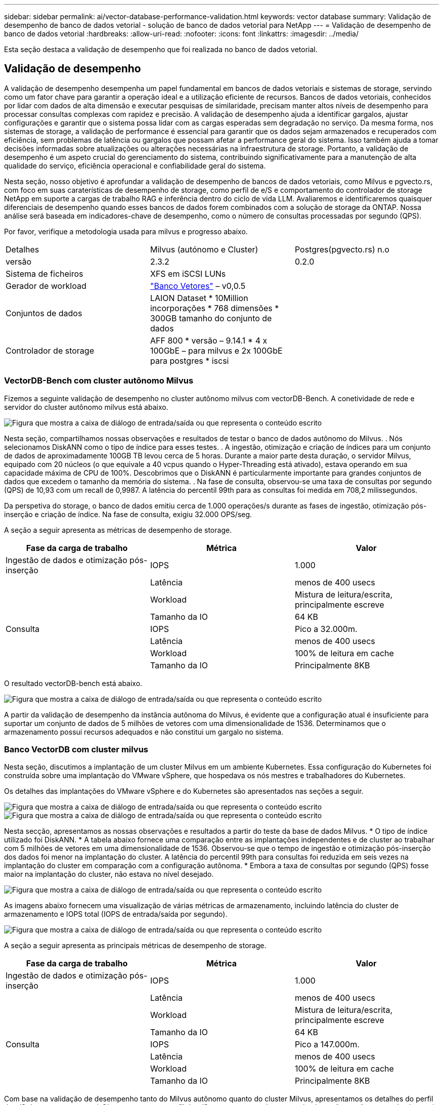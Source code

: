 ---
sidebar: sidebar 
permalink: ai/vector-database-performance-validation.html 
keywords: vector database 
summary: Validação de desempenho de banco de dados vetorial - solução de banco de dados vetorial para NetApp 
---
= Validação de desempenho de banco de dados vetorial
:hardbreaks:
:allow-uri-read: 
:nofooter: 
:icons: font
:linkattrs: 
:imagesdir: ../media/


[role="lead"]
Esta seção destaca a validação de desempenho que foi realizada no banco de dados vetorial.



== Validação de desempenho

A validação de desempenho desempenha um papel fundamental em bancos de dados vetoriais e sistemas de storage, servindo como um fator chave para garantir a operação ideal e a utilização eficiente de recursos. Bancos de dados vetoriais, conhecidos por lidar com dados de alta dimensão e executar pesquisas de similaridade, precisam manter altos níveis de desempenho para processar consultas complexas com rapidez e precisão. A validação de desempenho ajuda a identificar gargalos, ajustar configurações e garantir que o sistema possa lidar com as cargas esperadas sem degradação no serviço. Da mesma forma, nos sistemas de storage, a validação de performance é essencial para garantir que os dados sejam armazenados e recuperados com eficiência, sem problemas de latência ou gargalos que possam afetar a performance geral do sistema. Isso também ajuda a tomar decisões informadas sobre atualizações ou alterações necessárias na infraestrutura de storage. Portanto, a validação de desempenho é um aspeto crucial do gerenciamento do sistema, contribuindo significativamente para a manutenção de alta qualidade do serviço, eficiência operacional e confiabilidade geral do sistema.

Nesta seção, nosso objetivo é aprofundar a validação de desempenho de bancos de dados vetoriais, como Milvus e pgvecto.rs, com foco em suas caraterísticas de desempenho de storage, como perfil de e/S e comportamento do controlador de storage NetApp em suporte a cargas de trabalho RAG e inferência dentro do ciclo de vida LLM. Avaliaremos e identificaremos quaisquer diferenciais de desempenho quando esses bancos de dados forem combinados com a solução de storage da ONTAP. Nossa análise será baseada em indicadores-chave de desempenho, como o número de consultas processadas por segundo (QPS).

Por favor, verifique a metodologia usada para milvus e progresso abaixo.

|===


| Detalhes | Milvus (autónomo e Cluster) | Postgres(pgvecto.rs) n.o 


| versão | 2.3.2 | 0.2.0 


| Sistema de ficheiros | XFS em iSCSI LUNs |  


| Gerador de workload | link:https://github.com/zilliztech/VectorDBBench["Banco Vetores"] – v0,0.5 |  


| Conjuntos de dados | LAION Dataset * 10Million incorporações * 768 dimensões * 300GB tamanho do conjunto de dados |  


| Controlador de storage | AFF 800 * versão – 9.14.1 * 4 x 100GbE – para milvus e 2x 100GbE para postgres * iscsi |  
|===


=== VectorDB-Bench com cluster autônomo Milvus

Fizemos a seguinte validação de desempenho no cluster autônomo milvus com vectorDB-Bench. A conetividade de rede e servidor do cluster autônomo milvus está abaixo.

image:perf_mivus_standalone.png["Figura que mostra a caixa de diálogo de entrada/saída ou que representa o conteúdo escrito"]

Nesta seção, compartilhamos nossas observações e resultados de testar o banco de dados autônomo do Milvus. . Nós selecionamos DiskANN como o tipo de índice para esses testes. . A ingestão, otimização e criação de índices para um conjunto de dados de aproximadamente 100GB TB levou cerca de 5 horas. Durante a maior parte desta duração, o servidor Milvus, equipado com 20 núcleos (o que equivale a 40 vcpus quando o Hyper-Threading está ativado), estava operando em sua capacidade máxima de CPU de 100%. Descobrimos que o DiskANN é particularmente importante para grandes conjuntos de dados que excedem o tamanho da memória do sistema. . Na fase de consulta, observou-se uma taxa de consultas por segundo (QPS) de 10,93 com um recall de 0,9987. A latência do percentil 99th para as consultas foi medida em 708,2 milissegundos.

Da perspetiva do storage, o banco de dados emitiu cerca de 1.000 operações/s durante as fases de ingestão, otimização pós-inserção e criação de índice. Na fase de consulta, exigiu 32.000 OPS/seg.

A seção a seguir apresenta as métricas de desempenho de storage.

|===
| Fase da carga de trabalho | Métrica | Valor 


| Ingestão de dados e otimização pós-inserção | IOPS | 1.000 


|  | Latência | menos de 400 usecs 


|  | Workload | Mistura de leitura/escrita, principalmente escreve 


|  | Tamanho da IO | 64 KB 


| Consulta | IOPS | Pico a 32.000m. 


|  | Latência | menos de 400 usecs 


|  | Workload | 100% de leitura em cache 


|  | Tamanho da IO | Principalmente 8KB 
|===
O resultado vectorDB-bench está abaixo.

image:vector_db_result_standalone.png["Figura que mostra a caixa de diálogo de entrada/saída ou que representa o conteúdo escrito"]

A partir da validação de desempenho da instância autônoma do Milvus, é evidente que a configuração atual é insuficiente para suportar um conjunto de dados de 5 milhões de vetores com uma dimensionalidade de 1536. Determinamos que o armazenamento possui recursos adequados e não constitui um gargalo no sistema.



=== Banco VectorDB com cluster milvus

Nesta seção, discutimos a implantação de um cluster Milvus em um ambiente Kubernetes. Essa configuração do Kubernetes foi construída sobre uma implantação do VMware vSphere, que hospedava os nós mestres e trabalhadores do Kubernetes.

Os detalhes das implantações do VMware vSphere e do Kubernetes são apresentados nas seções a seguir.

image:milvus_vmware_perf.png["Figura que mostra a caixa de diálogo de entrada/saída ou que representa o conteúdo escrito"] image:milvus_cluster_perf.png["Figura que mostra a caixa de diálogo de entrada/saída ou que representa o conteúdo escrito"]

Nesta secção, apresentamos as nossas observações e resultados a partir do teste da base de dados Milvus. * O tipo de índice utilizado foi DiskANN. * A tabela abaixo fornece uma comparação entre as implantações independentes e de cluster ao trabalhar com 5 milhões de vetores em uma dimensionalidade de 1536. Observou-se que o tempo de ingestão e otimização pós-inserção dos dados foi menor na implantação do cluster. A latência do percentil 99th para consultas foi reduzida em seis vezes na implantação do cluster em comparação com a configuração autônoma. * Embora a taxa de consultas por segundo (QPS) fosse maior na implantação do cluster, não estava no nível desejado.

image:milvus_standalone_cluster_perf.png["Figura que mostra a caixa de diálogo de entrada/saída ou que representa o conteúdo escrito"]

As imagens abaixo fornecem uma visualização de várias métricas de armazenamento, incluindo latência do cluster de armazenamento e IOPS total (IOPS de entrada/saída por segundo).

image:storagecluster_latency_iops_milcus.png["Figura que mostra a caixa de diálogo de entrada/saída ou que representa o conteúdo escrito"]

A seção a seguir apresenta as principais métricas de desempenho de storage.

|===
| Fase da carga de trabalho | Métrica | Valor 


| Ingestão de dados e otimização pós-inserção | IOPS | 1.000 


|  | Latência | menos de 400 usecs 


|  | Workload | Mistura de leitura/escrita, principalmente escreve 


|  | Tamanho da IO | 64 KB 


| Consulta | IOPS | Pico a 147.000m. 


|  | Latência | menos de 400 usecs 


|  | Workload | 100% de leitura em cache 


|  | Tamanho da IO | Principalmente 8KB 
|===
Com base na validação de desempenho tanto do Milvus autônomo quanto do cluster Milvus, apresentamos os detalhes do perfil de e/S de armazenamento. * Observamos que o perfil de e/S permanece consistente em implantações autônomas e de cluster. * A diferença observada no pico de IOPS pode ser atribuída ao maior número de clientes na implantação do cluster.



=== VectorDB-Bench com Postgres (pgvecto.rs)

Realizamos as seguintes ações no PostgreSQL (pgvecto.rs) usando VectorDB-Bench: Os detalhes sobre a conetividade de rede e servidor do PostgreSQL (especificamente, pgvecto.rs) são os seguintes:

image:pgvecto_perf_network_connectivity.png["Figura que mostra a caixa de diálogo de entrada/saída ou que representa o conteúdo escrito"]

Nesta seção, compartilhamos nossas observações e resultados do teste do banco de dados PostgreSQL, especificamente usando pgvecto.rs. * Nós selecionamos HNSW como o tipo de índice para esses testes porque no momento do teste, DiskANN não estava disponível para pgvecto.rs. * Durante a fase de ingestão de dados, carregamos o conjunto de dados cohere, que consiste em 10 milhões de vetores em uma dimensionalidade de 768. Este processo levou aproximadamente 4,5 horas. * Na fase de consulta, observou-se uma taxa de consultas por segundo (QPS) de 1.068 com um recall de 0,6344. A latência do percentil 99th para as consultas foi medida em 20 milissegundos. Durante a maior parte do tempo de execução, a CPU cliente estava operando a 100% de capacidade.

As imagens abaixo fornecem uma visualização de várias métricas de armazenamento, incluindo IOPS totais da latência do cluster de armazenamento (IOPS de entrada/saída por segundo).

image:pgvecto_storage_iops_latency.png["Figura que mostra a caixa de diálogo de entrada/saída ou que representa o conteúdo escrito"]

 The following section presents the key storage performance metrics.
image:pgvecto_storage_perf_metrics.png["Figura que mostra a caixa de diálogo de entrada/saída ou que representa o conteúdo escrito"]



=== Comparação de desempenho entre milvus e postgres no banco de banco de dados do vetor

image:perf_comp_milvus_postgres.png["Figura que mostra a caixa de diálogo de entrada/saída ou que representa o conteúdo escrito"]

Com base em nossa validação de desempenho do Milvus e PostgreSQL usando o VectorDBBench, observamos o seguinte:

* Tipo de índice: HNSW
* Conjunto de dados: Cohere com 10 milhões de vetores em 768 dimensões


Descobrimos que o pgvecto.rs alcançou uma taxa de consultas por segundo (QPS) de 1.068 com uma recordação de 0,6344, enquanto Milvus alcançou uma taxa de QPS de 106 com um recall de 0,9842.

Se a alta precisão em suas consultas for uma prioridade, o Milvus supera o pgvecto.rs, pois recupera uma proporção maior de itens relevantes por consulta. No entanto, se o número de consultas por segundo for um fator mais crucial, pgvecto.rs excede Milvus. É importante notar, no entanto, que a qualidade dos dados recuperados via pgvecto.rs é menor, com cerca de 37% dos resultados da pesquisa sendo itens irrelevantes.



=== Observação baseada em nossas validações de desempenho:

Com base em nossas validações de desempenho, fizemos as seguintes observações:

No Milvus, o perfil de e/S se assemelha muito a uma carga de trabalho OLTP, como a vista com o Oracle SLOB. O benchmark consiste em três fases: Ingestão de dados, Pós-Otimização e consulta. Os estágios iniciais são caraterizados principalmente por 64KB operações de escrita, enquanto a fase de consulta envolve predominantemente 8KB leituras. Esperamos que o ONTAP lide com a carga de e/S do Milvus com proficiência.

O perfil de e/S do PostgreSQL não apresenta uma carga de trabalho de armazenamento desafiadora. Dada a implementação in-memory atualmente em andamento, não observamos nenhuma e/S de disco durante a fase de consulta.

A DiskANN surge como uma tecnologia crucial para a diferenciação de armazenamento. Ele permite o escalonamento eficiente da pesquisa de banco de dados de vetor além do limite de memória do sistema. No entanto, é improvável estabelecer diferenciação de desempenho de armazenamento com índices de banco de dados vetoriais in-memory, como HNSW.

Também vale a pena notar que o armazenamento não desempenha um papel crítico durante a fase de consulta quando o tipo de índice é HSNW, que é a fase operacional mais importante para bancos de dados vetoriais que suportam aplicações RAG. A implicação aqui é que a performance de storage não afeta significativamente o desempenho geral dessas aplicações.
